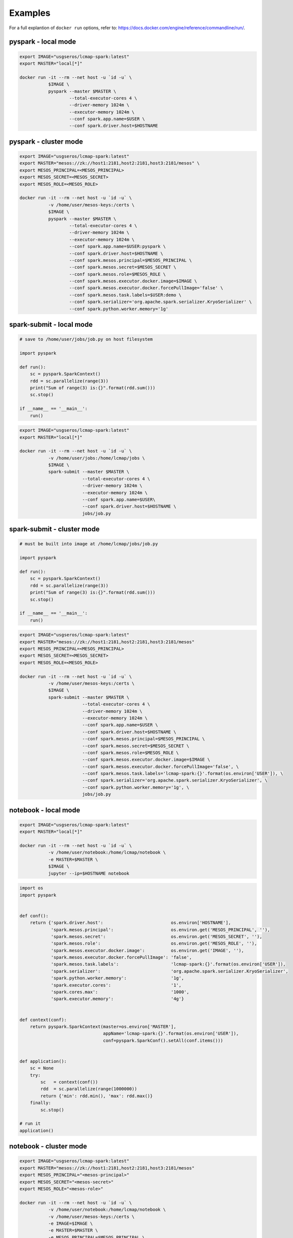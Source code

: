 Examples
========

For a full explantion of ``docker run`` options, refer to: https://docs.docker.com/engine/reference/commandline/run/.

pyspark - local mode
--------------------

.. code-block:: bash

   export IMAGE="usgseros/lcmap-spark:latest"
   export MASTER="local[*]"
   
   docker run -it --rm --net host -u `id -u` \
              $IMAGE \
              pyspark --master $MASTER \
                      --total-executor-cores 4 \
                      --driver-memory 1024m \
                      --executor-memory 1024m \
                      --conf spark.app.name=$USER \
                      --conf spark.driver.host=$HOSTNAME

                      
pyspark - cluster mode
----------------------

.. code-block:: bash

   export IMAGE="usgseros/lcmap-spark:latest"
   export MASTER="mesos://zk://host1:2181,host2:2181,host3:2181/mesos" \
   export MESOS_PRINCIPAL=<MESOS_PRINCIPAL>
   export MESOS_SECRET=<MESOS_SECRET>
   export MESOS_ROLE=<MESOS_ROLE>
   
   docker run -it --rm --net host -u `id -u` \
              -v /home/user/mesos-keys:/certs \
              $IMAGE \
              pyspark --master $MASTER \
                      --total-executor-cores 4 \
                      --driver-memory 1024m \
                      --executor-memory 1024m \
                      --conf spark.app.name=$USER:pyspark \
                      --conf spark.driver.host=$HOSTNAME \
                      --conf spark.mesos.principal=$MESOS_PRINCIPAL \
                      --conf spark.mesos.secret=$MESOS_SECRET \
                      --conf spark.mesos.role=$MESOS_ROLE \
                      --conf spark.mesos.executor.docker.image=$IMAGE \
                      --conf spark.mesos.executor.docker.forcePullImage='false' \
                      --conf spark.mesos.task.labels=$USER:demo \
                      --conf spark.serializer='org.apache.spark.serializer.KryoSerializer' \
                      --conf spark.python.worker.memory='1g'


spark-submit - local mode
-------------------------

.. code-block:: python
                
   # save to /home/user/jobs/job.py on host filesystem
   
   import pyspark

   def run():
       sc = pyspark.SparkContext()
       rdd = sc.parallelize(range(3))
       print("Sum of range(3) is:{}".format(rdd.sum()))
       sc.stop()

   if __name__ == '__main__':
       run()

.. code-block:: bash

   export IMAGE="usgseros/lcmap-spark:latest"
   export MASTER="local[*]"

   docker run -it --rm --net host -u `id -u` \
              -v /home/user/jobs:/home/lcmap/jobs \
              $IMAGE \
              spark-submit --master $MASTER \
                           --total-executor-cores 4 \
                           --driver-memory 1024m \
                           --executor-memory 1024m \
                           --conf spark.app.name=$USER\
                           --conf spark.driver.host=$HOSTNAME \
                           jobs/job.py


spark-submit - cluster mode
---------------------------

.. code-block:: bash

   # must be built into image at /home/lcmap/jobs/job.py

   import pyspark

   def run():
       sc = pyspark.SparkContext()
       rdd = sc.parallelize(range(3))
       print("Sum of range(3) is:{}".format(rdd.sum()))
       sc.stop()

   if __name__ == '__main__':
       run()

.. code-block:: bash

   export IMAGE="usgseros/lcmap-spark:latest"
   export MASTER="mesos://zk://host1:2181,host2:2181,host3:2181/mesos"
   export MESOS_PRINCIPAL=<MESOS_PRINCIPAL>
   export MESOS_SECRET=<MESOS_SECRET>
   export MESOS_ROLE=<MESOS_ROLE>

   docker run -it --rm --net host -u `id -u` \
              -v /home/user/mesos-keys:/certs \
              $IMAGE \
              spark-submit --master $MASTER \
                           --total-executor-cores 4 \
                           --driver-memory 1024m \
                           --executor-memory 1024m \
                           --conf spark.app.name=$USER \
                           --conf spark.driver.host=$HOSTNAME \
                           --conf spark.mesos.principal=$MESOS_PRINCIPAL \
                           --conf spark.mesos.secret=$MESOS_SECRET \
                           --conf spark.mesos.role=$MESOS_ROLE \
                           --conf spark.mesos.executor.docker.image=$IMAGE \
                           --conf spark.mesos.executor.docker.forcePullImage='false', \
                           --conf spark.mesos.task.labels='lcmap-spark:{}'.format(os.environ['USER']), \
                           --conf spark.serializer='org.apache.spark.serializer.KryoSerializer', \
                           --conf spark.python.worker.memory='1g', \
                           jobs/job.py

                           
notebook - local mode
---------------------

.. code-block:: bash

   export IMAGE="usgseros/lcmap-spark:latest"
   export MASTER="local[*]"

   docker run -it --rm --net host -u `id -u` \
              -v /home/user/notebook:/home/lcmap/notebook \
              -e MASTER=$MASTER \
              $IMAGE \
              jupyter --ip=$HOSTNAME notebook

.. code-block:: python

   import os
   import pyspark


   def conf():
       return {'spark.driver.host':                          os.environ['HOSTNAME'],
               'spark.mesos.principal':                      os.environ.get('MESOS_PRINCIPAL', ''),
               'spark.mesos.secret':                         os.environ.get('MESOS_SECRET', ''),
               'spark.mesos.role':                           os.environ.get('MESOS_ROLE', ''),
               'spark.mesos.executor.docker.image':          os.environ.get('IMAGE', ''),
               'spark.mesos.executor.docker.forcePullImage': 'false',
               'spark.mesos.task.labels':                    'lcmap-spark:{}'.format(os.environ['USER']),
               'spark.serializer':                           'org.apache.spark.serializer.KryoSerializer',
               'spark.python.worker.memory':                 '1g',
               'spark.executor.cores':                       '1',
               'spark.cores.max':                            '1000',
               'spark.executor.memory':                      '4g'}


   def context(conf):
       return pyspark.SparkContext(master=os.environ['MASTER'],
                                   appName='lcmap-spark:{}'.format(os.environ['USER']),
                                   conf=pyspark.SparkConf().setAll(conf.items()))


   def application():
       sc = None
       try:
           sc   = context(conf())
           rdd  = sc.parallelize(range(1000000))
           return {'min': rdd.min(), 'max': rdd.max()}
       finally:
           sc.stop()

   # run it
   application()


notebook - cluster mode
-----------------------

.. code-block:: bash

   export IMAGE="usgseros/lcmap-spark:latest"
   export MASTER="mesos://zk://host1:2181,host2:2181,host3:2181/mesos"
   export MESOS_PRINCIPAL="<mesos-principal>"
   export MESOS_SECRET="<mesos-secret>"
   export MESOS_ROLE="<mesos-role>"
   
   docker run -it --rm --net host -u `id -u` \
              -v /home/user/notebook:/home/lcmap/notebook \
              -v /home/user/mesos-keys:/certs \
              -e IMAGE=$IMAGE \
              -e MASTER=$MASTER \
              -e MESOS_PRINCIPAL=$MESOS_PRINCIPAL \
              -e MESOS_SECRET=$MESOS_SECRET \
              -e MESOS_ROLE=$MESOS_ROLE \
              $IMAGE \
              jupyter --ip=$HOSTNAME notebook

.. code-block:: python

   """Example Notebook connecting to Spark"""
   
   import os
   import pyspark


   def conf():
       return {'spark.driver.host':                          os.environ['HOSTNAME'],
               'spark.mesos.principal':                      os.environ.get('MESOS_PRINCIPAL', ''),
               'spark.mesos.secret':                         os.environ.get('MESOS_SECRET', ''),
               'spark.mesos.role':                           os.environ.get('MESOS_ROLE', ''),
               'spark.mesos.executor.docker.image':          os.environ.get('IMAGE', ''),
               'spark.mesos.executor.docker.forcePullImage': 'false',
               'spark.mesos.task.labels':                    'lcmap-spark:{}'.format(os.environ['USER']),
               'spark.serializer':                           'org.apache.spark.serializer.KryoSerializer',
               'spark.python.worker.memory':                 '1g',
               'spark.executor.cores':                       '1',
               'spark.cores.max':                            '1000',
               'spark.executor.memory':                      '4g'}


   def context(conf):
       return pyspark.SparkContext(master=os.environ['MASTER'],
                                   appName='lcmap-spark:{}'.format(os.environ['USER']),
                                   conf=pyspark.SparkConf().setAll(conf.items()))


   def application():
       sc = None
       try:
           sc   = context(conf())
           rdd  = sc.parallelize(range(1000000))
           return {'min': rdd.min(), 'max': rdd.max()}
       finally:
           sc.stop()

   # run it
   application()
